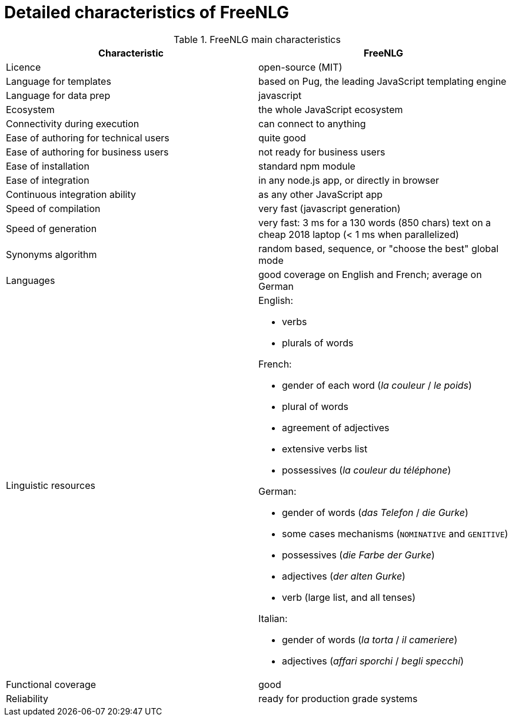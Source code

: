 = Detailed characteristics of FreeNLG

.FreeNLG main characteristics
[options="header", cols="2"]
|=====================================================================
| Characteristic  | FreeNLG
| Licence | open-source (MIT)
| Language for templates | based on Pug, the leading JavaScript templating engine
| Language for data prep | javascript
| Ecosystem | the whole JavaScript ecosystem
| Connectivity during execution | can connect to anything
| Ease of authoring for technical users | quite good
| Ease of authoring for business users | not ready for business users
| Ease of installation | standard npm module
| Ease of integration | in any node.js app, or directly in browser
| Continuous integration ability | as any other JavaScript app
| Speed of compilation | very fast (javascript generation)
| Speed of generation | very fast: 3 ms for a 130 words (850 chars) text on a cheap 2018 laptop (< 1 ms when parallelized)
| Synonyms algorithm | random based, sequence, or "choose the best" global mode
| Languages | good coverage on English and French; average on German
| Linguistic resources 
a| English: 

* verbs
* plurals of words

French: 

* gender of each word (_la couleur_ / _le poids_)
* plural of words
* agreement of adjectives
* extensive verbs list
* possessives (_la couleur du téléphone_)

German:

* gender of words (_das Telefon_ / _die Gurke_)
* some cases mechanisms (`NOMINATIVE` and `GENITIVE`)
* possessives (_die Farbe der Gurke_)
* adjectives (_der alten Gurke_)
* verb (large list, and all tenses)

Italian:

* gender of words (_la torta_ / _il cameriere_)
* adjectives (_affari sporchi_ / _begli specchi_)

| Functional coverage | good
| Reliability | ready for production grade systems
|=====================================================================

